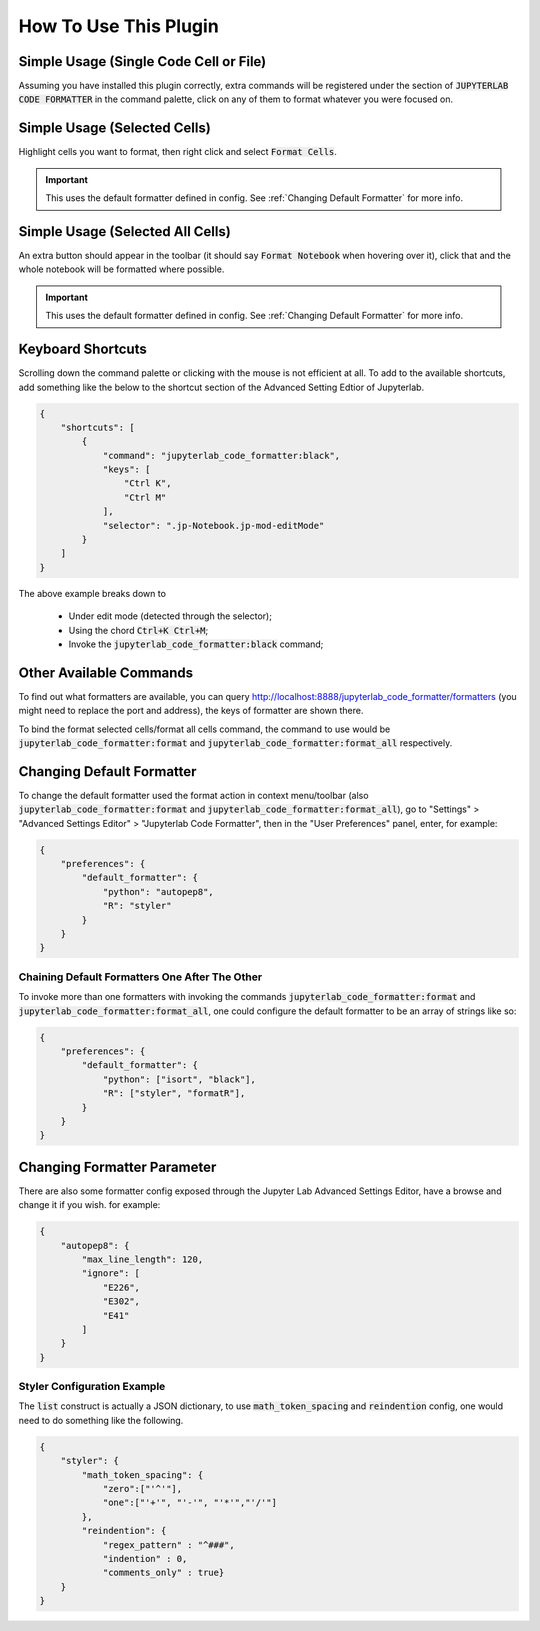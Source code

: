 .. _How To Use This Plugin:

How To Use This Plugin
======================

Simple Usage (Single Code Cell or File)
---------------------------------------

Assuming you have installed this plugin correctly, extra commands will be registered under the section of :code:`JUPYTERLAB CODE FORMATTER` in the command palette, click on any of them to format whatever you were focused on.


Simple Usage (Selected Cells)
-----------------------------

Highlight cells you want to format, then right click and select :code:`Format Cells`.

.. important::

    This uses the default formatter defined in config. See :ref:`Changing Default Formatter` for more info.


Simple Usage (Selected All Cells)
---------------------------------

An extra button should appear in the toolbar (it should say :code:`Format Notebook` when hovering over it), click that and the whole notebook will be formatted where possible.

.. important::

    This uses the default formatter defined in config. See :ref:`Changing Default Formatter` for more info.

Keyboard Shortcuts
------------------

Scrolling down the command palette or clicking with the mouse is not efficient at all. To add to the available shortcuts, add something like the below to the shortcut section of the Advanced Setting Edtior of Jupyterlab.

.. code-block:: json

    {
        "shortcuts": [
            {
                "command": "jupyterlab_code_formatter:black",
                "keys": [
                    "Ctrl K",
                    "Ctrl M"
                ],
                "selector": ".jp-Notebook.jp-mod-editMode"
            }
        ]
    }

The above example breaks down to

    - Under edit mode (detected through the selector);
    - Using the chord :code:`Ctrl+K Ctrl+M`;
    - Invoke the :code:`jupyterlab_code_formatter:black` command;


Other Available Commands
------------------------

To find out what formatters are available, you can query http://localhost:8888/jupyterlab_code_formatter/formatters (you might need to replace the port and address), the keys of formatter are shown there.

To bind the format selected cells/format all cells command, the command to use would be :code:`jupyterlab_code_formatter:format` and :code:`jupyterlab_code_formatter:format_all` respectively.


.. _Changing Default Formatter:

Changing Default Formatter
--------------------------

To change the default formatter used the format action in context menu/toolbar (also :code:`jupyterlab_code_formatter:format` and
:code:`jupyterlab_code_formatter:format_all`), go to "Settings" > "Advanced Settings Editor" > "Jupyterlab Code Formatter", then in the "User Preferences" panel, enter, for example:

.. code-block:: json

    {
        "preferences": {
            "default_formatter": {
                "python": "autopep8",
                "R": "styler"
            }
        }
    }

Chaining Default Formatters One After The Other
```````````````````````````````````````````````

To invoke more than one formatters with invoking the commands :code:`jupyterlab_code_formatter:format` and
:code:`jupyterlab_code_formatter:format_all`, one could configure the default formatter to be an array of strings like so:

.. code-block:: json

    {
        "preferences": {
            "default_formatter": {
                "python": ["isort", "black"],
                "R": ["styler", "formatR"],
            }
        }
    }

Changing Formatter Parameter
----------------------------

There are also some formatter config exposed through the Jupyter Lab Advanced Settings Editor, have a browse and change it if you wish. for example:

.. code-block:: json

    {
        "autopep8": {
            "max_line_length": 120,
            "ignore": [
                "E226",
                "E302",
                "E41"
            ]
        }
    }

Styler Configuration Example
````````````````````````````

The :code:`list` construct is actually a JSON dictionary, to use :code:`math_token_spacing` and :code:`reindention` config, one would need to do something like the following.

.. code-block:: json

    {
        "styler": {
            "math_token_spacing": {
                "zero":["'^'"],
                "one":["'+'", "'-'", "'*'","'/'"]
            },
            "reindention": {
                "regex_pattern" : "^###",
                "indention" : 0,
                "comments_only" : true}
        }
    }
